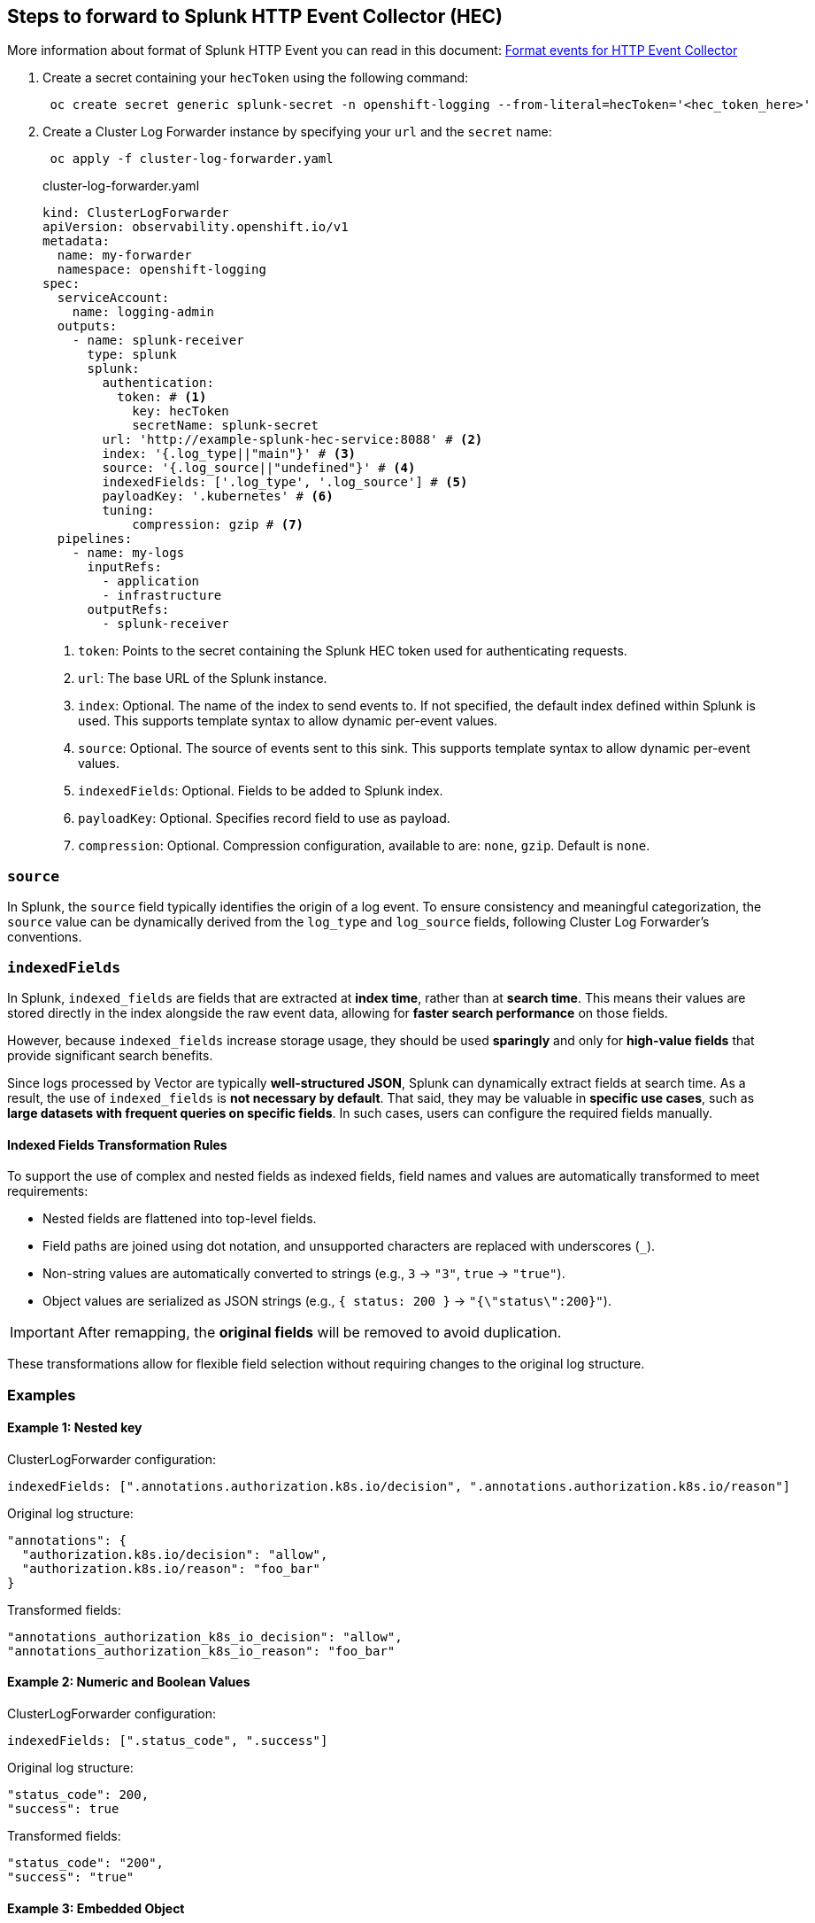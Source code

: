 == Steps to forward to Splunk HTTP Event Collector (HEC)

More information about format of Splunk HTTP Event you can read in this document:
https://docs.splunk.com/Documentation/Splunk/latest/Data/FormateventsforHTTPEventCollector[Format events for HTTP Event Collector]

. Create a secret containing your `hecToken` using the following command:
+
----
 oc create secret generic splunk-secret -n openshift-logging --from-literal=hecToken='<hec_token_here>'
----

. Create a Cluster Log Forwarder instance by specifying your `url` and the `secret` name:
+
----
 oc apply -f cluster-log-forwarder.yaml
----
+
.cluster-log-forwarder.yaml
[source,yaml]
----
kind: ClusterLogForwarder
apiVersion: observability.openshift.io/v1
metadata:
  name: my-forwarder
  namespace: openshift-logging
spec:
  serviceAccount:
    name: logging-admin
  outputs:
    - name: splunk-receiver
      type: splunk
      splunk:
        authentication:
          token: # <1>
            key: hecToken
            secretName: splunk-secret
        url: 'http://example-splunk-hec-service:8088' # <2>
        index: '{.log_type||"main"}' # <3>
        source: '{.log_source||"undefined"}' # <4>
        indexedFields: ['.log_type', '.log_source'] # <5>
        payloadKey: '.kubernetes' # <6>
        tuning:
            compression: gzip # <7>
  pipelines:
    - name: my-logs
      inputRefs:
        - application
        - infrastructure
      outputRefs:
        - splunk-receiver
----
1. `token`: Points to the secret containing the Splunk HEC token used for authenticating requests.
2. `url`: The base URL of the Splunk instance.
3. `index`: Optional. The name of the index to send events to. If not specified, the default index defined within Splunk is used. This supports template syntax to allow dynamic per-event values.
4. `source`: Optional. The source of events sent to this sink. This supports template syntax to allow dynamic per-event values.
5. `indexedFields`: Optional. Fields to be added to Splunk index.
6. `payloadKey`: Optional. Specifies record field to use as payload.
7. `compression`: Optional. Compression configuration, available to are: `none`, `gzip`. Default is `none`.

=== `source`
In Splunk, the `source` field typically identifies the origin of a log event.
To ensure consistency and meaningful categorization, the `source` value can be dynamically derived from the `log_type` and `log_source` fields,
following Cluster Log Forwarder's conventions.

=== `indexedFields`

In Splunk, `indexed_fields` are fields that are extracted at *index time*, rather than at *search time*. This means their values are stored directly in the index alongside the raw event data, allowing for *faster search performance* on those fields.

However, because `indexed_fields` increase storage usage, they should be used *sparingly* and only for *high-value fields* that provide significant search benefits.

Since logs processed by Vector are typically *well-structured JSON*, Splunk can dynamically extract fields at search time. As a result, the use of `indexed_fields` is *not necessary by default*. That said, they may be valuable in *specific use cases*, such as *large datasets with frequent queries on specific fields*.
In such cases, users can configure the required fields manually.

==== Indexed Fields Transformation Rules

To support the use of complex and nested fields as indexed fields, field names and values are automatically transformed to meet requirements:

* Nested fields are flattened into top-level fields.
* Field paths are joined using dot notation, and unsupported characters are replaced with underscores (`_`).
* Non-string values are automatically converted to strings (e.g., `3` → `"3"`, `true` → `"true"`).
* Object values are serialized as JSON strings (e.g., `{ status: 200 }` → `"{\"status\":200}"`).


[IMPORTANT]
====
After remapping, the *original fields* will be removed to avoid duplication.
====


These transformations allow for flexible field selection without requiring changes to the original log structure.

=== Examples

==== Example 1: Nested key

ClusterLogForwarder configuration:
[source,yaml]
----
indexedFields: [".annotations.authorization.k8s.io/decision", ".annotations.authorization.k8s.io/reason"]
----

Original log structure:
[source,json]
----
"annotations": {
  "authorization.k8s.io/decision": "allow",
  "authorization.k8s.io/reason": "foo_bar"
}
----

Transformed fields:
[source,json]
----
"annotations_authorization_k8s_io_decision": "allow",
"annotations_authorization_k8s_io_reason": "foo_bar"
----

==== Example 2: Numeric and Boolean Values

ClusterLogForwarder configuration:
[source,yaml]
----
indexedFields: [".status_code", ".success"]
----

Original log structure:
[source,json]
----
"status_code": 200,
"success": true
----

Transformed fields:
[source,json]
----
"status_code": "200",
"success": "true"
----

==== Example 3: Embedded Object

ClusterLogForwarder configuration:
[source,yaml]
----
indexedFields: [".objectRef.resource"]
----

Original log structure:
[source,json]
----
"objectRef": {
  "resource": {
    "status": 200,
    "statusText": "OK"
  }
}
----

Transformed field:
[source,json]
----
"objectRef_resource": "{\"status\":200,\"statusText\":\"OK\"}"
----

=== `payloadKey`

By default, `payloadKey` is not set, which means the complete log record is forwarded as the payload.


NOTE: Use `payloadKey` carefully. Selecting a single field as the payload may cause other important information in the log to be dropped, potentially leading to inconsistent or incomplete log events.


=== `sourceType` and `host`

The `sourceType` and `host` fields are *not configurable* through the Cluster Log Forwarder API. They are set automatically as described below, independent of the `.log_type` or `.log_source` values.

* `sourceType`:
Determined automatically based on the type of the final event payload.
** `_json` — used when `payloadKey` is not set or when `payloadKey` points to an object.
** `generic_single_line` — when the payload is a primitive value (e.g., string, number, boolean).

* `host`: Set to the value of `.hostname`
This ensures that each log event carries the correct *originating host* information.

== Default settings
Below the table with default value depends on log_type and log_source will be used if not set in configuration.

|===
| |pass:[Infrastructure Journal <br/><em>log_type:infrastructure<br/>log_source:node</em>]|pass:[Infrastructure/Application Container<br/><em>log_type:infrastructure\|application<br/>log_source:container</em>]|pass:[Audit<br/><em>log_type:audit<br/>log_source:auditd\|ovn\|openshiftAPI\|kubeAPI<em/>]|Note
|`index`|||| not configured by default
|`source`|SYSLOG_IDENTIFIER|ns_name_podName_containerName|.log_source|
|`indexedFields`|||| not configured by default
|`sourceType`|`_json` or `generic_single_line`|`_json` or `generic_single_line`|`_json` or `generic_single_line`| Determined automatically based on the type of the final event payload
|`host`|`.hostname`|`.hostname`|`.hostname`|not configurable
|`payloadKey`|||| not configured by default

|===